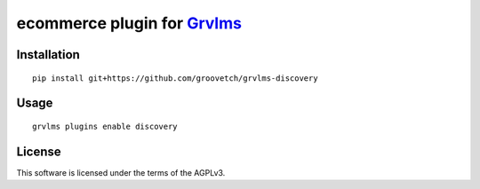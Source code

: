 ecommerce plugin for `Grvlms <https://docs.grvlms.groove.education>`__
===================================================================================

Installation
------------

::

    pip install git+https://github.com/groovetch/grvlms-discovery

Usage
-----

::

    grvlms plugins enable discovery
    

License
-------

This software is licensed under the terms of the AGPLv3.
